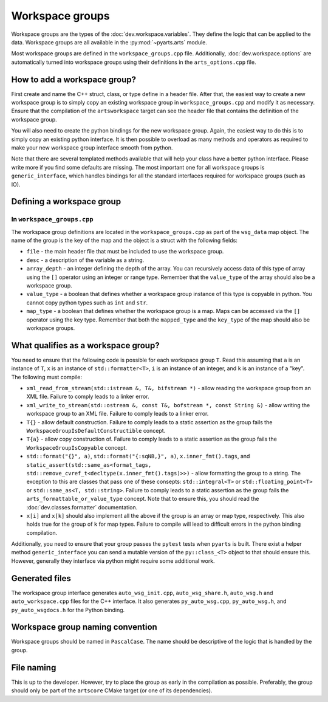 Workspace groups
################

Workspace groups are the types of the :doc:`dev.workspace.variables`.
They define the logic that can be applied to the data.
Workspace groups are all available in the :py:mod:`~pyarts.arts` module.

Most workspace groups are defined in the ``workspace_groups.cpp`` file.
Additionally, :doc:`dev.workspace.options` are automatically turned into workspace groups using their definitions in the ``arts_options.cpp`` file.

How to add a workspace group?
=============================

First create and name the C++ struct, class, or type define in a header file.
After that, the easiest way to create a new workspace group is to simply copy
an existing workspace group in ``workspace_groups.cpp`` and modify it as
necessary.  Ensure that the compilation of the ``artsworkspace`` target can
see the header file that contains the definition of the workspace group.

You will also need to create the python bindings for the new workspace group.
Again, the easiest way to do this is to simply copy an existing python interface.
It is then possible to overload as many methods and operators as required to make
your new workspace group interface smooth from python.

Note that there are several templated methods available that will help your
class have a better python interface.  Please write more if you find some
defaults are missing.  The most important one for all workspace groups is
``generic_interface``, which handles bindings for all the standard
interfaces required for workspace groups (such as IO).

Defining a workspace group
==========================

In ``workspace_groups.cpp``
---------------------------

The workspace group definitions are located in the ``workspace_groups.cpp``
as part of the ``wsg_data`` map object.  The name of the group is the key
of the map and the object is a struct with the following fields:

- ``file`` - the main header file that must be included to use the workspace group.
- ``desc`` - a description of the variable as a string.
- ``array_depth`` - an integer defining the depth of the array.  You can recursively access data of this type of array using the ``[]`` operator using an integer or range type.  Remember that the ``value_type`` of the array should also be a workspace group.
- ``value_type`` - a boolean that defines whether a workspace group instance of this type is copyable in python.  You cannot copy python types such as ``int`` and ``str``.
- ``map_type`` - a boolean that defines whether the workspace group is a map.  Maps can be accessed via the ``[]`` operator using the key type.  Remember that both the ``mapped_type`` and the ``key_type`` of the map should also be workspace groups.

What qualifies as a workspace group?
====================================

You need to ensure that the following code is possible for each workspace group ``T``.
Read this assuming that ``a`` is an instance of ``T``, ``x`` is an instance of
``std::formatter<T>``, ``i`` is an instance of an integer, and ``k`` is an instance of a "key".
The following must compile:

- ``xml_read_from_stream(std::istream &, T&, bifstream *)`` - allow reading the workspace group from an XML file.  Failure to comply leads to a linker error.
- ``xml_write_to_stream(std::ostream &, const T&, bofstream *, const String &)`` - allow writing the workspace group to an XML file. Failure to comply leads to a linker error.
- ``T{}`` - allow default construction.  Failure to comply leads to a static assertion as the group fails the ``WorkspaceGroupIsDefaultConstructible`` concept.
- ``T{a}`` - allow copy construction of.  Failure to comply leads to a static assertion as the group fails the ``WorkspaceGroupIsCopyable`` concept.
- ``std::format("{}", a)``, ``std::format("{:sqNB,}", a)``, ``x.inner_fmt().tags``, and ``static_assert(std::same_as<format_tags, std::remove_cvref_t<decltype(x.inner_fmt().tags)>>)`` - allow formatting the group to a string.  The exception to this are classes that pass one of these consepts: ``std::integral<T>`` or ``std::floating_point<T>`` or ``std::same_as<T, std::string>``.   Failure to comply leads to a static assertion as the group fails the ``arts_formattable_or_value_type`` concept.  Note that to ensure this, you should read the :doc:`dev.classes.formatter` documentation.
- ``x[i]`` and ``x[k]`` should also implement all the above if the group is an array or map type, respectively.  This also holds true for the group of ``k`` for map types.  Failure to compile will lead to difficult errors in the python binding compilation.

Additionally, you need to ensure that your group passes the ``pytest`` tests when ``pyarts`` is built.  There exist a helper method ``generic_interface`` you can send a mutable version
of the ``py::class_<T>`` object to that should ensure this.  However, generally they interface via python might require some additional work.

Generated files
===============

The workspace group interface generates ``auto_wsg_init.cpp``, ``auto_wsg_share.h``,
``auto_wsg.h`` and ``auto_workspace.cpp`` files for the C++ interface.
It also generates ``py_auto_wsg.cpp``, ``py_auto_wsg.h``, and ``py_auto_wsgdocs.h`` for the Python binding.

Workspace group naming convention
=================================

Workspace groups should be named in ``PascalCase``.  The name should be
descriptive of the logic that is handled by the group.

File naming
===========

This is up to the developer.  However, try to place the group as early in the compilation as possible.
Preferably, the group should only be part of the ``artscore`` CMake target (or one of its dependencies).
